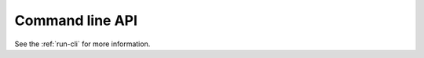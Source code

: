 .. _api_level3:

##################
 Command line API
##################

See the :ref:`run-cli` for more information.
